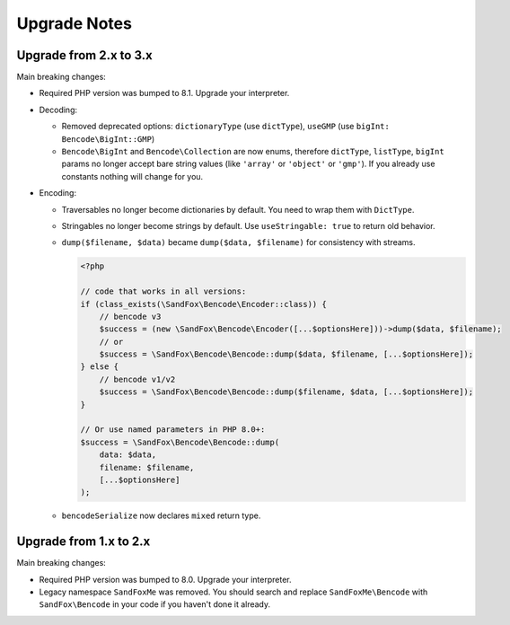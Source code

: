 Upgrade Notes
#############

Upgrade from 2.x to 3.x
=======================

Main breaking changes:

* Required PHP version was bumped to 8.1.
  Upgrade your interpreter.
* Decoding:

  * Removed deprecated options: ``dictionaryType`` (use ``dictType``), ``useGMP`` (use ``bigInt: Bencode\BigInt::GMP``)
  * ``Bencode\BigInt`` and ``Bencode\Collection`` are now enums,
    therefore ``dictType``, ``listType``, ``bigInt`` params no longer accept bare string values
    (like ``'array'`` or ``'object'`` or ``'gmp'``).
    If you already use constants nothing will change for you.

* Encoding:

  * Traversables no longer become dictionaries by default.
    You need to wrap them with ``DictType``.
  * Stringables no longer become strings by default.
    Use ``useStringable: true`` to return old behavior.
  * ``dump($filename, $data)`` became ``dump($data, $filename)`` for consistency with streams.

    .. code-block:: php

        <?php

        // code that works in all versions:
        if (class_exists(\SandFox\Bencode\Encoder::class)) {
            // bencode v3
            $success = (new \SandFox\Bencode\Encoder([...$optionsHere]))->dump($data, $filename);
            // or
            $success = \SandFox\Bencode\Bencode::dump($data, $filename, [...$optionsHere]);
        } else {
            // bencode v1/v2
            $success = \SandFox\Bencode\Bencode::dump($filename, $data, [...$optionsHere]);
        }

        // Or use named parameters in PHP 8.0+:
        $success = \SandFox\Bencode\Bencode::dump(
            data: $data,
            filename: $filename,
            [...$optionsHere]
        );

  * ``bencodeSerialize`` now declares ``mixed`` return type.

Upgrade from 1.x to 2.x
=======================

Main breaking changes:

* Required PHP version was bumped to 8.0.
  Upgrade your interpreter.
* Legacy namespace ``SandFoxMe`` was removed.
  You should search and replace ``SandFoxMe\Bencode`` with ``SandFox\Bencode`` in your code if you haven't done it already.


